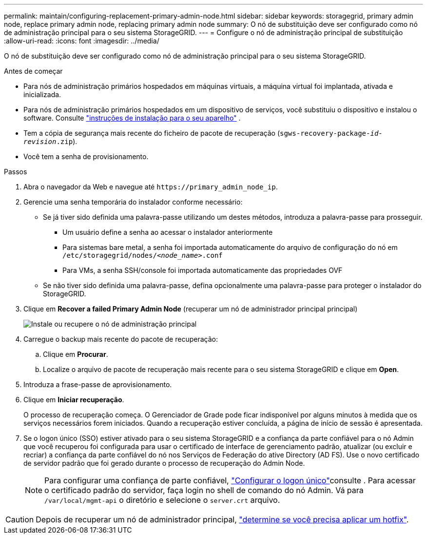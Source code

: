 ---
permalink: maintain/configuring-replacement-primary-admin-node.html 
sidebar: sidebar 
keywords: storagegrid, primary admin node, replace primary admin node, replacing primary admin node 
summary: O nó de substituição deve ser configurado como nó de administração principal para o seu sistema StorageGRID. 
---
= Configure o nó de administração principal de substituição
:allow-uri-read: 
:icons: font
:imagesdir: ../media/


[role="lead"]
O nó de substituição deve ser configurado como nó de administração principal para o seu sistema StorageGRID.

.Antes de começar
* Para nós de administração primários hospedados em máquinas virtuais, a máquina virtual foi implantada, ativada e inicializada.
* Para nós de administração primários hospedados em um dispositivo de serviços, você substituiu o dispositivo e instalou o software. Consulte https://docs.netapp.com/us-en/storagegrid-appliances/installconfig/index.html["instruções de instalação para o seu aparelho"^] .
* Tem a cópia de segurança mais recente do ficheiro de pacote de recuperação (`sgws-recovery-package-_id-revision_.zip`).
* Você tem a senha de provisionamento.


.Passos
. Abra o navegador da Web e navegue até `\https://primary_admin_node_ip`.
. Gerencie uma senha temporária do instalador conforme necessário:
+
** Se já tiver sido definida uma palavra-passe utilizando um destes métodos, introduza a palavra-passe para prosseguir.
+
*** Um usuário define a senha ao acessar o instalador anteriormente
*** Para sistemas bare metal, a senha foi importada automaticamente do arquivo de configuração do nó em `/etc/storagegrid/nodes/_<node_name>_.conf`
*** Para VMs, a senha SSH/console foi importada automaticamente das propriedades OVF


** Se não tiver sido definida uma palavra-passe, defina opcionalmente uma palavra-passe para proteger o instalador do StorageGRID.


. Clique em *Recover a failed Primary Admin Node* (recuperar um nó de administrador principal principal)
+
image::../media/install_or_recover_primary_admin_node.png[Instale ou recupere o nó de administração principal]

. Carregue o backup mais recente do pacote de recuperação:
+
.. Clique em *Procurar*.
.. Localize o arquivo de pacote de recuperação mais recente para o seu sistema StorageGRID e clique em *Open*.


. Introduza a frase-passe de aprovisionamento.
. Clique em *Iniciar recuperação*.
+
O processo de recuperação começa. O Gerenciador de Grade pode ficar indisponível por alguns minutos à medida que os serviços necessários forem iniciados. Quando a recuperação estiver concluída, a página de início de sessão é apresentada.

. Se o logon único (SSO) estiver ativado para o seu sistema StorageGRID e a confiança da parte confiável para o nó Admin que você recuperou foi configurada para usar o certificado de interface de gerenciamento padrão, atualizar (ou excluir e recriar) a confiança da parte confiável do nó nos Serviços de Federação do ative Directory (AD FS). Use o novo certificado de servidor padrão que foi gerado durante o processo de recuperação do Admin Node.
+

NOTE: Para configurar uma confiança de parte confiável, link:../admin/configure-sso.html["Configurar o logon único"]consulte . Para acessar o certificado padrão do servidor, faça login no shell de comando do nó Admin. Vá para `/var/local/mgmt-api` o diretório e selecione o `server.crt` arquivo.




CAUTION: Depois de recuperar um nó de administrador principal, link:assess-hotfix-requirement-during-primary-admin-node-recovery.html["determine se você precisa aplicar um hotfix"].
